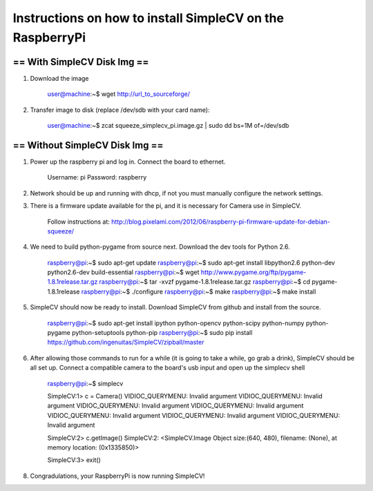 ++++++++++++++++++++++++++++++++++++++++++++++++++++++++++++++++++++++
Instructions on how to install SimpleCV on the RaspberryPi
++++++++++++++++++++++++++++++++++++++++++++++++++++++++++++++++++++++

======================================
==      With SimpleCV Disk Img      ==
======================================

1) Download the image

	user@machine:~$ wget http://url_to_sourceforge/

2) Transfer image to disk (replace /dev/sdb with your card name):

	user@machine:~$ zcat squeeze_simplecv_pi.image.gz | sudo dd bs=1M of=/dev/sdb

======================================
==    Without SimpleCV Disk Img     ==
======================================

1) Power up the raspberry pi and log in. Connect the 
   board to ethernet.

	Username: pi
	Password: raspberry

2) Network should be up and running with dhcp, if not
   you must manually configure the network settings.

3) There is a firmware update available for the pi, and
   it is necessary for Camera use in SimpleCV.

	Follow instructions at:
	http://blog.pixelami.com/2012/06/raspberry-pi-firmware-update-for-debian-squeeze/

4) We need to build python-pygame from source next. Download the dev tools for
   Python 2.6.

	raspberry@pi:~$ sudo apt-get update
	raspberry@pi:~$ sudo apt-get install libpython2.6 python-dev python2.6-dev build-essential
	raspberry@pi:~$ wget http://www.pygame.org/ftp/pygame-1.8.1release.tar.gz
	raspberry@pi:~$ tar -xvzf pygame-1.8.1release.tar.gz
	raspberry@pi:~$ cd pygame-1.8.1release
	raspberry@pi:~$ ./configure
	raspberry@pi:~$ make
	raspberry@pi:~$ make install

5) SimpleCV should now be ready to install. Download SimpleCV from github 
   and install from the source.

	raspberry@pi:~$ sudo apt-get install ipython python-opencv python-scipy python-numpy python-pygame python-setuptools python-pip
	raspberry@pi:~$ sudo pip install https://github.com/ingenuitas/SimpleCV/zipball/master
	
6) After allowing those commands to run for a while (it is going to take a while, go
   grab a drink), SimpleCV should be all set up. Connect a compatible camera to the
   board's usb input and open up the simplecv shell

	raspberry@pi:~$ simplecv

	SimpleCV:1> c = Camera()
	VIDIOC_QUERYMENU: Invalid argument
	VIDIOC_QUERYMENU: Invalid argument
	VIDIOC_QUERYMENU: Invalid argument
	VIDIOC_QUERYMENU: Invalid argument
	VIDIOC_QUERYMENU: Invalid argument
	VIDIOC_QUERYMENU: Invalid argument
	VIDIOC_QUERYMENU: Invalid argument

	SimpleCV:2> c.getImage()
	SimpleCV:2: <SimpleCV.Image Object size:(640, 480), filename: (None), at memory location: (0x1335850)>

	SimpleCV:3> exit()

8) Congradulations, your RaspberryPi is now running SimpleCV!
